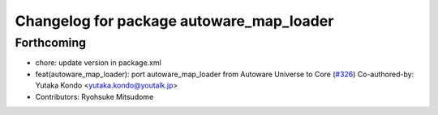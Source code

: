 ^^^^^^^^^^^^^^^^^^^^^^^^^^^^^^^^^^^^^^^^^
Changelog for package autoware_map_loader
^^^^^^^^^^^^^^^^^^^^^^^^^^^^^^^^^^^^^^^^^

Forthcoming
-----------
* chore: update version in package.xml
* feat(autoware_map_loader): port autoware_map_loader from Autoware Universe to Core (`#326 <https://github.com/autowarefoundation/autoware_core/issues/326>`_)
  Co-authored-by: Yutaka Kondo <yutaka.kondo@youtalk.jp>
* Contributors: Ryohsuke Mitsudome
